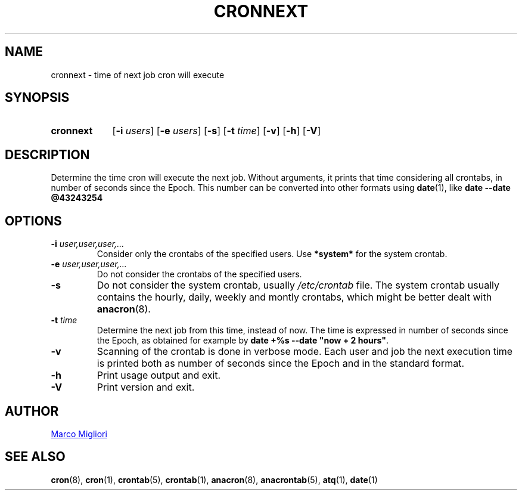 .TH CRONNEXT 1 "2017-06-11" "cronie" "User Commands"
.SH NAME
cronnext \- time of next job cron will execute
.SH SYNOPSIS
.TP 9
.B cronnext
[\fB-i \fIusers\fR] [\fB-e \fIusers\fR] [\fB-s\fR] [\fB-t \fItime\fR]
[\fB-v\fR] [\fB-h\fR] [\fB-V\fR]
.SH DESCRIPTION
Determine the time cron will execute the next job.  Without arguments, it
prints that time considering all crontabs, in number of seconds since the
Epoch.  This number can be converted into other formats using
.BR date (1),
like
.B date --date @43243254
.SH OPTIONS
.TP
.BI "\-i " user,user,user,...
Consider only the crontabs of the specified users.  Use
.B *system*
for the system crontab.
.TP
.BI "\-e " user,user,user,...
Do not consider the crontabs of the specified users.
.TP
.B \-s
Do not consider the system crontab, usually
.I /etc/crontab
file.  The system crontab usually contains the hourly, daily, weekly and
montly crontabs, which might be better dealt with
.BR anacron (8).
.TP
.BI "\-t " time
Determine the next job from this time, instead of now.  The time is
expressed in number of seconds since the Epoch, as obtained for example by
.BR "date +%s --date \(dqnow + 2 hours\(dq" .
.TP
.B \-v
Scanning of the crontab is done in verbose mode.  Each user and job the next
execution time is printed both as number of seconds since the Epoch and in
the standard format.
.TP
.B \-h
Print usage output and exit.
.TP
.B \-V
Print version and exit.
.SH AUTHOR
.MT sgerwk@aol.com
Marco Migliori
.ME
.SH SEE ALSO
.BR cron (8),
.BR cron (1),
.BR crontab (5),
.BR crontab (1),
.BR anacron (8),
.BR anacrontab (5),
.BR atq (1),
.BR date (1)
